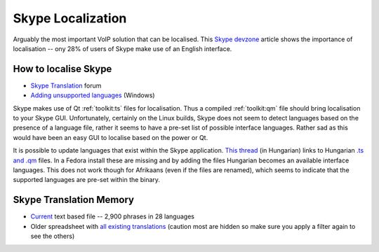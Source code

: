 
.. _../pages/guide/skype#skype_localization:

Skype Localization
******************

Arguably the most important VoIP solution that can be localised.  This `Skype
devzone
<http://share.skype.com/sites/devzone/2006/03/localization_tricky_but_import.html>`_
article shows the importance of localisation -- ony 28% of users of Skype make
use of an English interface.

.. _../pages/guide/skype#how_to_localise_skype:

How to localise Skype
=====================

* `Skype Translation <http://forum.skype.com/lofiversion/index.php/f7.html>`_
  forum
* `Adding unsupported languages
  <http://forum.skype.com/lofiversion/index.php/t111756.html>`_ (Windows)

Skype makes use of Qt :ref:`toolkit:ts` files for localisation.  Thus a
compiled :ref:`toolkit:qm` file should bring localisation to your Skype GUI.
Unfortunately, certainly on the Linux builds, Skype does not seem to detect
languages based on the presence of a language file, rather it seems to have a
pre-set list of possible interface languages.  Rather sad as this would have
been an easy GUI to localise based on the power or Qt.

It is possible to update languages that exist within the Skype application.
`This thread <http://forum.skype.com/index.php?showtopic=103444>`_ (in
Hungarian) links to Hungarian `.ts and .qm
<http://forum.skype.com/index.php?act=Attach&type=post&id=13159>`_ files.  In a
Fedora install these are missing and by adding the files Hungarian becomes an
available interface languages.  This does not work though for Afrikaans (even
if the files are renamed), which seems to indicate that the supported languages
are pre-set within the binary.

.. _../pages/guide/skype#skype_translation_memory:

Skype Translation Memory
========================

* `Current <https://developer.skype.com/download/skypestrings>`_ text based
  file -- 2,900 phrases in 28 languages
* Older spreadsheet with `all existing translations
  <http://download.skype.com/share/devzone/AllLangs.zip>`_ (caution most are
  hidden so make sure you apply a filter again to see the others)

